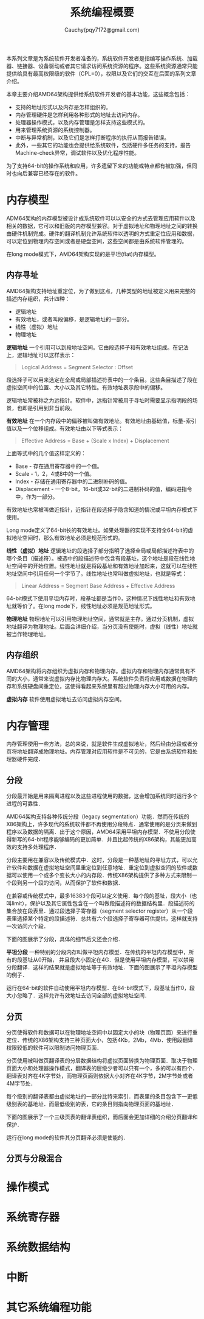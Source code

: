 #+TITLE: 系统编程概要
#+AUTHOR: Cauchy(pqy7172@gmail.com)
#+EMAIL: pqy7172@gmail.com
#+HTML_HEAD: <link rel="stylesheet" href="../org-manual.css" type="text/css">

本系列文章是为系统软件开发者准备的，系统软件开发者是指编写操作系统、加载器、链接器、设备驱动或者其它请求访问系统资源的程序。这些系统资源通常只能提供给具有最高权限级的软件（CPL=0），权限以及它们的交互在后面的系列文章介绍。

本章主要介绍AMD64架构提供给系统软件开发者的基本功能，这些概念包括：
- 支持的地址形式以及内存是怎样组织的。
- 内存管理硬件是怎样利用各种形式的地址去访问内存。
- 处理器操作模式，以及内存管理是怎样支持这些模式的。
- 用来管理系统资源的系统控制器。
- 中断与异常机制，以及它们是怎样打断程序的执行从而报告错误。
- 此外，一些其它的功能也会提供给系统软件，包括硬件多任务的支持，报告Machine-check异常，调试软件以及优化程序性能。

为了支持64-bit的操作系统和应用，许多遗留下来的功能或特点都有被加强，但同时也向后兼容已经存在的软件。

* 内存模型
ADM64架构的内存模型被设计成系统软件可以以安全的方式去管理应用软件以及相关的数据，它可以和旧版的内存模型兼容。对于虚拟地址和物理地址之间的转换由硬件机制完成。硬件的翻译机制允许系统软件以透明的方式重定位应用和数据，可以定位到物理内存空间或者是硬盘空间，这些空间都是由系统软件管理的。

在long mode模式下，AMD64架构实现的是平坦(flat)内存模型。

** 内存寻址
AMD64架构支持地址重定位，为了做到这点，几种类型的地址被定义用来完整的描述内存组织，共计四种：
- 逻辑地址
- 有效地址，或者叫段偏移，是逻辑地址的一部分。
- 线性（虚拟）地址
- 物理地址

*逻辑地址* 一个引用可以到段地址空间。它由段选择子和有效地址组成。在记法上，逻辑地址可以这样表示：
#+BEGIN_QUOTE
Logical Address = Segment Selector : Offset
#+END_QUOTE

段选择子可以用来选定在全局或局部描述符表中的一个条目。这些条目描述了段在虚拟空间中的位置、大小以及其它特性。有效地址表示段中的偏移。

逻辑地址常被称之为远指针。软件中，远指针常被用于寻址时需要显示指明段的场景，也即是引用到非当前段。

*有效地址* 在一个内存段中的偏移被叫做有效地址。有效地址由基础值，标量-索引值以及一个位移组成。有效地址由以下等式表示：

#+BEGIN_QUOTE
Effective Address = Base + (Scale x Index) + Displacement
#+END_QUOTE

上面等式中的几个值这样定义的：
+ Base - 存在通用寄存器中的一个值。
+ Scale - 1，2，4或8中的一个值。
+ Index - 存储在通用寄存器中的二进制补码的值。
+ Displacement - 一个8-bit，16-bit或32-bit的二进制补码的值，编码进指令中，作为一部分。

有效地址也常被叫做近指针，近指针在段选择子隐含知道的情况或平坦内存模式下使用。

Long mode定义了64-bit长的有效地址。如果处理器的实现不支持全64-bit的虚拟地址空间时，那么有效地址必须是规范形式的。

*线性（虚拟）地址*  逻辑地址的段选择子部分指明了选择全局或局部描述符表中的哪个条目（描述符）。被选中的段描述符中包含有段基址，这个地址是段在线性地址空间中的开始位置。线性地址就是将段基址和有效地址加起来，这就可以在线性地址空间中引用任何一个字节了。线性地址也常叫做虚拟地址，也就是等式：
 #+BEGIN_QUOTE
Linear Address = Segment Base Address + Effective Address
 #+END_QUOTE

64-bit模式下使用平坦内存时，段基址都是当作0，这种情况下线性地址和有效地址就等价了。在long
mode下，线性地址必须是规范地址形式。

*物理地址* 物理地址可以引用物理地址空间，通常就是主存。通过分页机制，虚拟地址翻译为物理地址。后面会详细介绍，当分页没有使能时，虚拟（线性）地址就被当作物理地址。

** 内存组织

AMD64架构将内存组织为虚拟内存和物理内存。虚拟内存和物理内存通常具有不同的大小，通常来说虚拟内存比物理内存大。系统软件负责将应用或数据在物理内存和系统硬盘间重定位，这使得看起来系统里有超过物理内存大小可用的内存。

*虚拟内存* 软件使用虚拟地址去访问虚拟内存空间。
* 内存管理
内存管理使用一些方法，总的来说，就是软件生成虚拟地址，然后经由分段或者分页将地址翻译成物理地址。内存管理对应用软件是不可见的，它是由系统软件和处理器硬件完成．

** 分段
分段最开始是用来隔离进程以及这些进程使用的数据，这会增加系统同时运行多个进程的可靠性．

AMD64架构支持各种传统分段（legacy segmentation）功能．然而在传统的X86架构上，许多现代的系统软件都不再使用分段特点．通常使用的是分页来做到程序以及数据的隔离．出于这个原因，AMD64采用平坦内存模型．不使用分段使得新写的64-bit程序能够编码的更加简单．并且比起传统的X86架构，其能更加高效的支持多处理程序．

分段主要用在兼容以及传统模式中．这时，分段是一种基地址的寻址方式，可以允许软件和数据在虚拟地址空间里重定位到任意地址．重定位到虚拟空间的软件或数据可以使用一个或多个变长大小的内存段．传统X86架构提供了多种方式来限制一个段到另一个段的访问，从而保护了软件和数据．

在兼容或传统模式中，最多16383个段可以定义使用．每个段的基址，段大小（也叫limit），保护以及其它属性包含在一个叫做段描述符的数据结构里．段描述符的集合放在段表里．通过段选择子寄存器（segment selector register）从一个段表里选择某个特定的段描述符．总共有六个段选择子寄存器可供提供，这样就支持一次访问六个段．

下面的图展示了分段，具体的细节后文还会介绍．

#+CAPTION: 分段内存模型
#+LABEL: fig:
#+ATTR_HTML: alt="" title="" align="center" :width 50% :height 50%
[[./img/seg-mem-mod.png]]

*平坦分段* 一种特别的分段内存叫做平坦内存模型．在传统的平坦内存模型中，所有的段基址从0开始， 并且段大小固定在4G．但是使用平坦内存模型，可以禁用分段翻译．这样的结果就是虚拟地址等于有效地址．下面的图展示了平坦内存模型的例子．

#+CAPTION: 平坦内存模型
#+LABEL: fig:
#+ATTR_HTML: alt="" title="" align="center" :width 30% :height 30%
[[./img/flat-mem-mod.png]]

运行在64-bit的软件自动使用平坦内存模型．在64-bit模式下，段基址当作0，段大小忽略了．这样允许有效地址去访问全部的虚拟地址空间．

** 分页
分页使得软件和数据可以在物理地址空间中以固定大小的块（物理页面）来进行重定位．传统的X86架构支持三种页面大小，包括4Kb，2Mb，4Mb．使用段翻译权限较低的软件可以限制访问物理页面．

分页使用被叫做页翻译表的分层数据结构将虚拟页面转换为物理页面．取决于物理页面大小和处理器操作模式，翻译表的层级少者可以只有一个，多的可以有四个．翻译表对齐在4K字节处，而物理页面则依据大小对齐在4K字节，2M字节处或者4M字节处．

每个级别的翻译表都由虚拟地址的一部分比特来索引．而表里的条目包含下一更低级别表的基地址．而最低级别的表，它的条目则指向物理页面的基地址．

下面的图展示了一个三级页表的翻译表组织，而后面会更加详细的介绍分页翻译和保护．

#+CAPTION: 分页内存模型
#+LABEL: fig:
#+ATTR_HTML: alt="" title="" align="center" :width 30% :height 30%
[[./img/page-mem-mod.png]]

运行在long mode的软件其分页翻译必须是使能的．
** 分页与分段混合
* 操作模式
* 系统寄存器
* 系统数据结构
* 中断
* 其它系统编程功能
